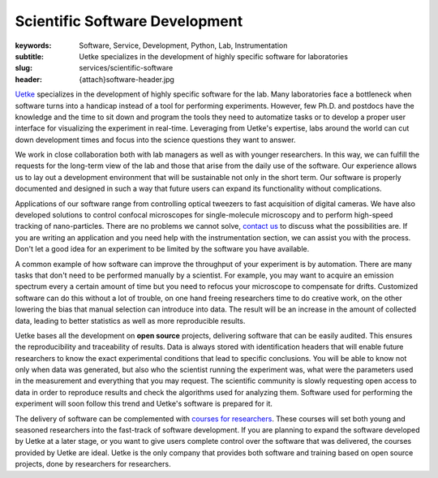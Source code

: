 Scientific Software Development
===============================

:keywords: Software, Service, Development, Python, Lab, Instrumentation
:subtitle: Uetke specializes in the development of highly specific software for laboratories
:slug: services/scientific-software
:header: {attach}software-header.jpg

`Uetke <https://www.uetke.com>`_ specializes in the development of highly specific software for the lab. Many laboratories face a bottleneck when software turns into a handicap instead of a tool for performing experiments. However, few Ph.D. and postdocs have the knowledge and the time to sit down and program the tools they need to automatize tasks or to develop a proper user interface for visualizing the experiment in real-time. Leveraging from Uetke's expertise, labs around the world can cut down development times and focus into the science questions they want to answer.

We work in close collaboration both with lab managers as well as with younger researchers. In this way, we can fulfill the requests for the long-term view of the lab and those that arise from the daily use of the software. Our experience allows us to lay out a development environment that will be sustainable not only in the short term. Our software is properly documented and designed in such a way that future users can expand its functionality without complications.

Applications of our software range from controlling optical tweezers to fast acquisition of digital cameras. We have also developed solutions to control confocal microscopes for single-molecule microscopy and to perform high-speed tracking of nano-particles. There are no problems we cannot solve, `contact us <https://www.uetke.com/contact>`_ to discuss what the possibilities are. If you are writing an application and you need help with the instrumentation section, we can assist you with the process. Don't let a good idea for an experiment to be limited by the software you have available.

A common example of how software can improve the throughput of your experiment is by automation. There are many tasks that don't need to be performed manually by a scientist. For example, you may want to acquire an emission spectrum every a certain amount of time but you need to refocus your microscope to compensate for drifts. Customized software can do this without a lot of trouble, on one hand freeing researchers time to do creative work, on the other lowering the bias that manual selection can introduce into data. The result will be an increase in the amount of collected data, leading to better statistics as well as more reproducible results.

Uetke bases all the development on **open source** projects, delivering software that can be easily audited. This ensures the reproducibility and traceability of results. Data is always stored with identification headers that will enable future researchers to know the exact experimental conditions that lead to specific conclusions. You will be able to know not only when data was generated, but also who the scientist running the experiment was, what were the parameters used in the measurement and everything that you may request. The scientific community is slowly requesting open access to data in order to reproduce results and check the algorithms used for analyzing them. Software used for performing the experiment will soon follow this trend and Uetke's software is prepared for it.

The delivery of software can be complemented with `courses for researchers <https://www.uetke.com/courses>`_. These courses will set both young and seasoned researchers into the fast-track of software development. If you are planning to expand the software developed by Uetke at a later stage, or you want to give users complete control over the software that was delivered, the courses provided by Uetke are ideal. Uetke is the only company that provides both software and training based on open source projects, done by researchers for researchers.

